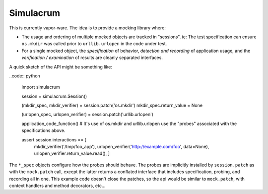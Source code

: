 ==========
Simulacrum
==========

This is currently vapor-ware.  The idea is to provide a mocking library where:

* The usage and ordering of multiple mocked objects are tracked in "sessions".  ie: The test specification can ensure ``os.mkdir`` was called prior to ``urllib.urlopen`` in the code under test.
* For a single mocked object, the `specification` of behavior, `detection and recording` of application usage, and the `verification / examination` of results are cleanly separated interfaces.

A quick sketch of the API might be something like:

..code:: python

    import simulacrum
    
    session = simulacrum.Session()
    
    (mkdir_spec, mkdir_verifier) = session.patch('os.mkdir')
    mkdir_spec.return_value = None
    
    (urlopen_spec, urlopen_verifier) = session.patch('urllib.urlopen')
    
    application_code_function() # It's use of os.mkdir and urllib.urlopen use the "probes" associated with the specifications above.
    
    assert session.interactions == [
        mkdir_verifier('/tmp/foo_app'),
        urlopen_verifier('http://example.com/foo', data=None),
        urlopen_verifier.return_value.read(),
        ]

The ``*_spec`` objects configure how the probes should behave.  The probes are implicitly installed by ``session.patch`` as with the ``mock.patch`` call, except the latter returns a conflated interface that includes specification, probing, and recording all in one.  This example code doesn't close the patches, so the api would be similar to ``mock.patch``, with context handlers and method decorators, etc...

